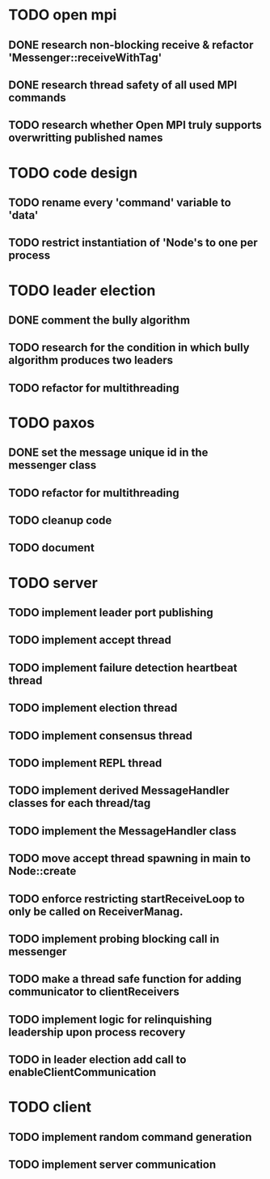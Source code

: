 * TODO open mpi
** DONE research non-blocking receive & refactor 'Messenger::receiveWithTag'
** DONE research thread safety of all used MPI commands
** TODO research whether Open MPI truly supports overwritting published names
* TODO code design
** TODO rename every 'command' variable to 'data'
** TODO restrict instantiation of 'Node's to one per process
* TODO leader election
** DONE comment the bully algorithm
** TODO research for the condition in which bully algorithm produces two leaders
** TODO refactor for multithreading
* TODO paxos
** DONE set the message unique id in the messenger class
** TODO refactor for multithreading
** TODO cleanup code 
** TODO document
* TODO server
** TODO implement leader port publishing 
** TODO implement accept thread
** TODO implement failure detection heartbeat thread
** TODO implement election thread
** TODO implement consensus thread
** TODO implement REPL thread
** TODO implement derived MessageHandler classes for each thread/tag
** TODO implement the MessageHandler class
** TODO move accept thread spawning in main to Node::create
** TODO enforce restricting startReceiveLoop to only be called on ReceiverManag.
** TODO implement probing blocking call in messenger
** TODO make a thread safe function for adding communicator to clientReceivers
** TODO implement logic for relinquishing leadership upon process recovery
** TODO in leader election add call to enableClientCommunication
* TODO client
** TODO implement random command generation
** TODO implement server communication
